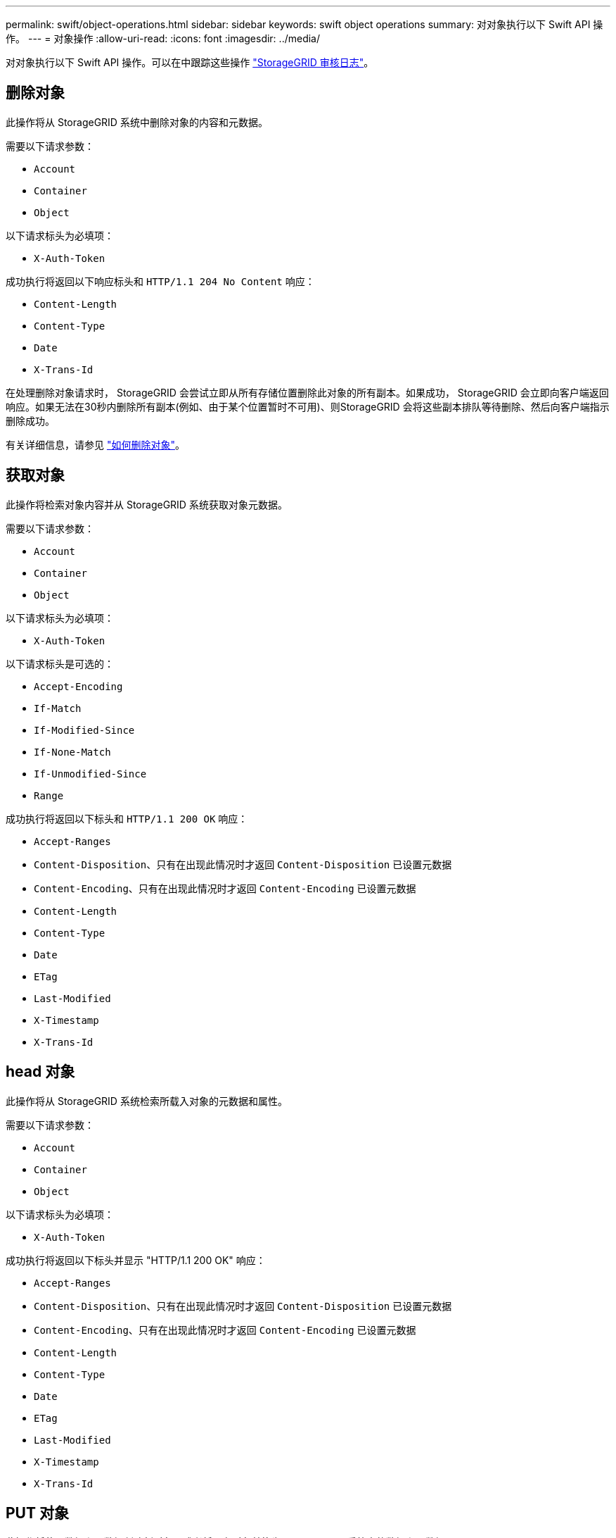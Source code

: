 ---
permalink: swift/object-operations.html 
sidebar: sidebar 
keywords: swift object operations 
summary: 对对象执行以下 Swift API 操作。 
---
= 对象操作
:allow-uri-read: 
:icons: font
:imagesdir: ../media/


[role="lead"]
对对象执行以下 Swift API 操作。可以在中跟踪这些操作 link:monitoring-and-auditing-operations.html["StorageGRID 审核日志"]。



== 删除对象

此操作将从 StorageGRID 系统中删除对象的内容和元数据。

需要以下请求参数：

* `Account`
* `Container`
* `Object`


以下请求标头为必填项：

* `X-Auth-Token`


成功执行将返回以下响应标头和 `HTTP/1.1 204 No Content` 响应：

* `Content-Length`
* `Content-Type`
* `Date`
* `X-Trans-Id`


在处理删除对象请求时， StorageGRID 会尝试立即从所有存储位置删除此对象的所有副本。如果成功， StorageGRID 会立即向客户端返回响应。如果无法在30秒内删除所有副本(例如、由于某个位置暂时不可用)、则StorageGRID 会将这些副本排队等待删除、然后向客户端指示删除成功。

有关详细信息，请参见 link:../ilm/how-objects-are-deleted.html["如何删除对象"]。



== 获取对象

此操作将检索对象内容并从 StorageGRID 系统获取对象元数据。

需要以下请求参数：

* `Account`
* `Container`
* `Object`


以下请求标头为必填项：

* `X-Auth-Token`


以下请求标头是可选的：

* `Accept-Encoding`
* `If-Match`
* `If-Modified-Since`
* `If-None-Match`
* `If-Unmodified-Since`
* `Range`


成功执行将返回以下标头和 `HTTP/1.1 200 OK` 响应：

* `Accept-Ranges`
*  `Content-Disposition`、只有在出现此情况时才返回 `Content-Disposition` 已设置元数据
*  `Content-Encoding`、只有在出现此情况时才返回 `Content-Encoding` 已设置元数据
* `Content-Length`
* `Content-Type`
* `Date`
* `ETag`
* `Last-Modified`
* `X-Timestamp`
* `X-Trans-Id`




== head 对象

此操作将从 StorageGRID 系统检索所载入对象的元数据和属性。

需要以下请求参数：

* `Account`
* `Container`
* `Object`


以下请求标头为必填项：

* `X-Auth-Token`


成功执行将返回以下标头并显示 "HTTP/1.1 200 OK" 响应：

* `Accept-Ranges`
*  `Content-Disposition`、只有在出现此情况时才返回 `Content-Disposition` 已设置元数据
*  `Content-Encoding`、只有在出现此情况时才返回 `Content-Encoding` 已设置元数据
* `Content-Length`
* `Content-Type`
* `Date`
* `ETag`
* `Last-Modified`
* `X-Timestamp`
* `X-Trans-Id`




== PUT 对象

此操作将使用数据和元数据创建新对象，或者将现有对象替换为 StorageGRID 系统中的数据和元数据。

StorageGRID 支持大小高达 5 TiB （ 5 ， 497 ， 556 ， 138 ， 880 字节）的对象。


IMPORTANT: 冲突的客户端请求（例如，两个客户端写入同一密钥）将以 " 最新成功 " 为基础进行解决。" 最新赢单 " 评估的时间取决于 StorageGRID 系统何时完成给定请求，而不是 Swift 客户端何时开始操作。

需要以下请求参数：

* `Account`
* `Container`
* `Object`


以下请求标头为必填项：

* `X-Auth-Token`


以下请求标头是可选的：

* `Content-Disposition`
* `Content-Encoding`
+
请勿使用chunked `Content-Encoding` 如果ILM规则要求对对象进行适用场景 筛选、并在载入时使用同步放置(用于载入行为的平衡或严格选项)。

* `Transfer-Encoding`
+
请勿使用压缩或分块 `Transfer-Encoding` 如果ILM规则要求对对象进行适用场景 筛选、并在载入时使用同步放置(用于载入行为的平衡或严格选项)。

* `Content-Length`
+
如果ILM规则按大小筛选对象并在载入时使用同步放置、则必须指定 `Content-Length`。

+

NOTE: 如果您未遵循这些准则、请执行以下操作 `Content-Encoding`， `Transfer-Encoding`，和 `Content-Length`、StorageGRID 必须先保存该对象、然后才能确定对象大小并应用ILM规则。换言之， StorageGRID 必须默认为在载入时创建对象的临时副本。也就是说， StorageGRID 必须对载入行为使用双提交选项。

+
有关同步放置和ILM规则的详细信息、请参见 link:../ilm/data-protection-options-for-ingest.html["用于载入的数据保护选项"]。

* `Content-Type`
* `ETag`
* `X-Object-Meta-<name\>` (与对象相关的元数据)
+
如果要使用*用户定义的创建时间*选项作为ILM规则的参考时间，则必须将该值存储在名为的用户定义标头中 `X-Object-Meta-Creation-Time`。例如：

+
[listing]
----
X-Object-Meta-Creation-Time: 1443399726
----
+
自 1970 年 1 月 1 日以来，此字段的评估值为秒。

* `X-Storage-Class: reduced_redundancy`
+
如果与所载入对象匹配的 ILM 规则指定了双重提交或平衡的载入行为，则此标头会影响 StorageGRID 创建的对象副本数。

+
** * 双提交 * ：如果 ILM 规则为载入行为指定了双提交选项，则 StorageGRID 会在载入对象时创建一个临时副本（单个提交）。
** *均衡*：如果ILM规则指定了均衡选项，则只有当系统无法立即创建规则中指定的所有副本时，StorageGRID 才会创建一个临时副本。如果 StorageGRID 可以执行同步放置，则此标头不起作用。
+
。 `reduced_redundancy` 如果与对象匹配的ILM规则创建一个复制副本、则最好使用标题。在这种情况下、使用 `reduced_redundancy` 无需在每次载入操作中创建和删除额外的对象副本。

+
使用 `reduced_redundancy` 在其他情况下不建议使用标头、因为它会增加载入期间丢失对象数据的风险。例如，如果最初将单个副本存储在发生故障的存储节点上，而此存储节点未能进行 ILM 评估，则可能会丢失数据。

+

IMPORTANT: 在任何一段时间内只复制一个副本会使数据面临永久丢失的风险。如果某个对象只存在一个复制副本，则在存储节点出现故障或出现严重错误时，该对象将丢失。在升级等维护过程中，您还会暂时失去对对象的访问权限。



+
请注意、请指定 `reduced_redundancy` 仅影响首次载入对象时创建的副本数。它不会影响在活动 ILM 策略评估对象时创建的对象副本数，也不会导致数据在 StorageGRID 系统中以较低的冗余级别存储。



成功执行将返回以下标头，并显示 "HTTP/1.1 201 Created " 响应：

* `Content-Length`
* `Content-Type`
* `Date`
* `ETag`
* `Last-Modified`
* `X-Trans-Id`

